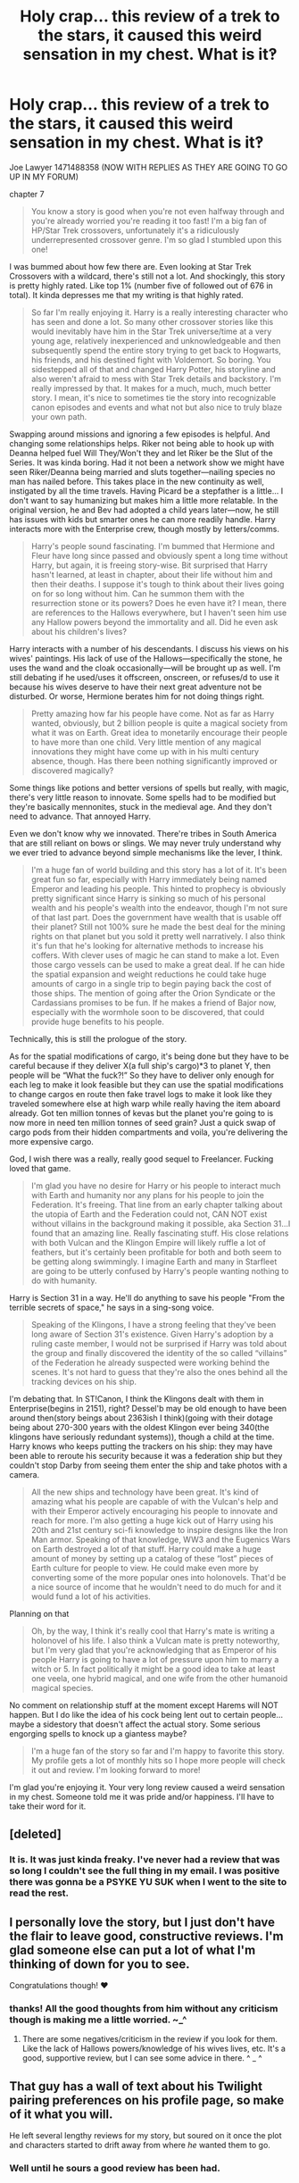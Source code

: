 #+TITLE: Holy crap… this review of a trek to the stars, it caused this weird sensation in my chest. What is it‽

* Holy crap… this review of a trek to the stars, it caused this weird sensation in my chest. What is it‽
:PROPERTIES:
:Author: viol8er
:Score: 2
:DateUnix: 1471492355.0
:DateShort: 2016-Aug-18
:FlairText: Discussion
:END:
Joe Lawyer 1471488358 (NOW WITH REPLIES AS THEY ARE GOING TO GO UP IN MY FORUM)

chapter 7

#+begin_quote
  You know a story is good when you're not even halfway through and you're already worried you're reading it too fast! I'm a big fan of HP/Star Trek crossovers, unfortunately it's a ridiculously underrepresented crossover genre. I'm so glad I stumbled upon this one!
#+end_quote

I was bummed about how few there are. Even looking at Star Trek Crossovers with a wildcard, there's still not a lot. And shockingly, this story is pretty highly rated. Like top 1% (number five of followed out of 676 in total). It kinda depresses me that my writing is that highly rated.

#+begin_quote
  So far I'm really enjoying it. Harry is a really interesting character who has seen and done a lot. So many other crossover stories like this would inevitably have him in the Star Trek universe/time at a very young age, relatively inexperienced and unknowledgeable and then subsequently spend the entire story trying to get back to Hogwarts, his friends, and his destined fight with Voldemort. So boring. You sidestepped all of that and changed Harry Potter, his storyline and also weren't afraid to mess with Star Trek details and backstory. I'm really impressed by that. It makes for a much, much, much better story. I mean, it's nice to sometimes tie the story into recognizable canon episodes and events and what not but also nice to truly blaze your own path.
#+end_quote

Swapping around missions and ignoring a few episodes is helpful. And changing some relationships helps. Riker not being able to hook up with Deanna helped fuel Will They/Won't they and let Riker be the Slut of the Series. It was kinda boring. Had it not been a network show we might have seen Riker/Deanna being married and sluts together---nailing species no man has nailed before. This takes place in the new continuity as well, instigated by all the time travels. Having Picard be a stepfather is a little... I don't want to say humanizing but makes him a little more relatable. In the original version, he and Bev had adopted a child years later---now, he still has issues with kids but smarter ones he can more readily handle. Harry interacts more with the Enterprise crew, though mostly by letters/comms.

#+begin_quote
  Harry's people sound fascinating. I'm bummed that Hermione and Fleur have long since passed and obviously spent a long time without Harry, but again, it is freeing story-wise. Bit surprised that Harry hasn't learned, at least in chapter, about their life without him and then their deaths. I suppose it's tough to think about their lives going on for so long without him. Can he summon them with the resurrection stone or its powers? Does he even have it? I mean, there are references to the Hallows everywhere, but I haven't seen him use any Hallow powers beyond the immortality and all. Did he even ask about his children's lives?
#+end_quote

Harry interacts with a number of his descendants. I discuss his views on his wives' paintings. His lack of use of the Hallows---specifically the stone, he uses the wand and the cloak occasionally---will be brought up as well. I'm still debating if he used/uses it offscreen, onscreen, or refuses/d to use it because his wives deserve to have their next great adventure not be disturbed. Or worse, Hermione berates him for not doing things right.

#+begin_quote
  Pretty amazing how far his people have come. Not as far as Harry wanted, obviously, but 2 billion people is quite a magical society from what it was on Earth. Great idea to monetarily encourage their people to have more than one child. Very little mention of any magical innovations they might have come up with in his multi century absence, though. Has there been nothing significantly improved or discovered magically?
#+end_quote

Some things like potions and better versions of spells but really, with magic, there's very little reason to innovate. Some spells had to be modified but they're basically mennonites, stuck in the medieval age. And they don't need to advance. That annoyed Harry.

Even we don't know why we innovated. There're tribes in South America that are still reliant on bows or slings. We may never truly understand why we ever tried to advance beyond simple mechanisms like the lever, I think.

#+begin_quote
  I'm a huge fan of world building and this story has a lot of it. It's been great fun so far, especially with Harry immediately being named Emperor and leading his people. This hinted to prophecy is obviously pretty significant since Harry is sinking so much of his personal wealth and his people's wealth into the endeavor, though I'm not sure of that last part. Does the government have wealth that is usable off their planet? Still not 100% sure he made the best deal for the mining rights on that planet but you sold it pretty well narratively. I also think it's fun that he's looking for alternative methods to increase his coffers. With clever uses of magic he can stand to make a lot. Even those cargo vessels can be used to make a great deal. If he can hide the spatial expansion and weight reductions he could take huge amounts of cargo in a single trip to begin paying back the cost of those ships. The mention of going after the Orion Syndicate or the Cardassians promises to be fun. If he makes a friend of Bajor now, especially with the wormhole soon to be discovered, that could provide huge benefits to his people.
#+end_quote

Technically, this is still the prologue of the story.

As for the spatial modifications of cargo, it's being done but they have to be careful because if they deliver X(a full ship's cargo)*3 to planet Y, then people will be “What the fuck?!” So they have to deliver only enough for each leg to make it look feasible but they can use the spatial modifications to change cargos en route then fake travel logs to make it look like they traveled somewhere else at high warp while really having the item aboard already. Got ten million tonnes of kevas but the planet you're going to is now more in need ten million tonnes of seed grain? Just a quick swap of cargo pods from their hidden compartments and voila, you're delivering the more expensive cargo.

God, I wish there was a really, really good sequel to Freelancer. Fucking loved that game.

#+begin_quote
  I'm glad you have no desire for Harry or his people to interact much with Earth and humanity nor any plans for his people to join the Federation. It's freeing. That line from an early chapter talking about the utopia of Earth and the Federation could not, CAN NOT exist without villains in the background making it possible, aka Section 31...I found that an amazing line. Really fascinating stuff. His close relations with both Vulcan and the Klingon Empire will likely ruffle a lot of feathers, but it's certainly been profitable for both and both seem to be getting along swimmingly. I imagine Earth and many in Starfleet are going to be utterly confused by Harry's people wanting nothing to do with humanity.
#+end_quote

Harry is Section 31 in a way. He'll do anything to save his people "From the terrible secrets of space," he says in a sing-song voice.

#+begin_quote
  Speaking of the Klingons, I have a strong feeling that they've been long aware of Section 31's existence. Given Harry's adoption by a ruling caste member, I would not be surprised if Harry was told about the group and finally discovered the identity of the so called “villains” of the Federation he already suspected were working behind the scenes. It's not hard to guess that they're also the ones behind all the tracking devices on his ship.
#+end_quote

I'm debating that. In ST!Canon, I think the Klingons dealt with them in Enterprise(begins in 2151), right? Dessel'b may be old enough to have been around then(story beings about 2363ish I think)(going with their dotage being about 270-300 years with the oldest Klingon ever being 340(the klingons have seriously redundant systems)), though a child at the time. Harry knows who keeps putting the trackers on his ship: they may have been able to reroute his security because it was a federation ship but they couldn't stop Darby from seeing them enter the ship and take photos with a camera.

#+begin_quote
  All the new ships and technology have been great. It's kind of amazing what his people are capable of with the Vulcan's help and with their Emperor actively encouraging his people to innovate and reach for more. I'm also getting a huge kick out of Harry using his 20th and 21st century sci-fi knowledge to inspire designs like the Iron Man armor. Speaking of that knowledge, WW3 and the Eugenics Wars on Earth destroyed a lot of that stuff. Harry could make a huge amount of money by setting up a catalog of these “lost” pieces of Earth culture for people to view. He could make even more by converting some of the more popular ones into holonovels. That'd be a nice source of income that he wouldn't need to do much for and it would fund a lot of his activities.
#+end_quote

Planning on that

#+begin_quote
  Oh, by the way, I think it's really cool that Harry's mate is writing a holonovel of his life. I also think a Vulcan mate is pretty noteworthy, but I'm very glad that you're acknowledging that as Emperor of his people Harry is going to have a lot of pressure upon him to marry a witch or 5. In fact politically it might be a good idea to take at least one veela, one hybrid magical, and one wife from the other humanoid magical species.
#+end_quote

No comment on relationship stuff at the moment except Harems will NOT happen. But I do like the idea of his cock being lent out to certain people... maybe a sidestory that doesn't affect the actual story. Some serious engorging spells to knock up a giantess maybe?

#+begin_quote
  I'm a huge fan of the story so far and I'm happy to favorite this story. My profile gets a lot of monthly hits so I hope more people will check it out and review. I'm looking forward to more!
#+end_quote

I'm glad you're enjoying it. Your very long review caused a weird sensation in my chest. Someone told me it was pride and/or happiness. I'll have to take their word for it.


** [deleted]
:PROPERTIES:
:Score: 4
:DateUnix: 1471494090.0
:DateShort: 2016-Aug-18
:END:

*** It is. It was just kinda freaky. I've never had a review that was so long I couldn't see the full thing in my email. I was positive there was gonna be a PSYKE YU SUK when I went to the site to read the rest.
:PROPERTIES:
:Author: viol8er
:Score: 2
:DateUnix: 1471496568.0
:DateShort: 2016-Aug-18
:END:


** I personally love the story, but I just don't have the flair to leave good, constructive reviews. I'm glad someone else can put a lot of what I'm thinking of down for you to see.

Congratulations though! ♥
:PROPERTIES:
:Author: ChaoQueen
:Score: 5
:DateUnix: 1471494691.0
:DateShort: 2016-Aug-18
:END:

*** thanks! All the good thoughts from him without any criticism though is making me a little worried. ~_^
:PROPERTIES:
:Author: viol8er
:Score: 2
:DateUnix: 1471496505.0
:DateShort: 2016-Aug-18
:END:

**** There are some negatives/criticism in the review if you look for them. Like the lack of Hallows powers/knowledge of his wives lives, etc. It's a good, supportive review, but I can see some advice in there. ^ _ ^
:PROPERTIES:
:Author: ChaoQueen
:Score: 2
:DateUnix: 1471496610.0
:DateShort: 2016-Aug-18
:END:


** That guy has a wall of text about his Twilight pairing preferences on his profile page, so make of it what you will.

He left several lengthy reviews for my story, but soured on it once the plot and characters started to drift away from where /he/ wanted them to go.
:PROPERTIES:
:Author: MacsenWledig
:Score: 2
:DateUnix: 1471529149.0
:DateShort: 2016-Aug-18
:END:

*** Well until he sours a good review has been had.
:PROPERTIES:
:Author: viol8er
:Score: 3
:DateUnix: 1471530222.0
:DateShort: 2016-Aug-18
:END:


** Could be heartburn.
:PROPERTIES:
:Author: yarglethatblargle
:Score: 2
:DateUnix: 1471572140.0
:DateShort: 2016-Aug-19
:END:


** Care to link the fic, a quick google search did not bring it up.
:PROPERTIES:
:Author: the-12th-doctor
:Score: 1
:DateUnix: 1471512133.0
:DateShort: 2016-Aug-18
:END:

*** [[https://www.fanfiction.net/s/10622535/1/]]
:PROPERTIES:
:Author: viol8er
:Score: 1
:DateUnix: 1471530006.0
:DateShort: 2016-Aug-18
:END:


** I can't find this fic at all, which is kinda annoying, cause now I really want to read it. Could you put up a link to it?
:PROPERTIES:
:Author: Johnsmitish
:Score: 1
:DateUnix: 1471522174.0
:DateShort: 2016-Aug-18
:END:

*** [[https://www.fanfiction.net/s/10622535/1/]]
:PROPERTIES:
:Author: viol8er
:Score: 1
:DateUnix: 1471529983.0
:DateShort: 2016-Aug-18
:END:
